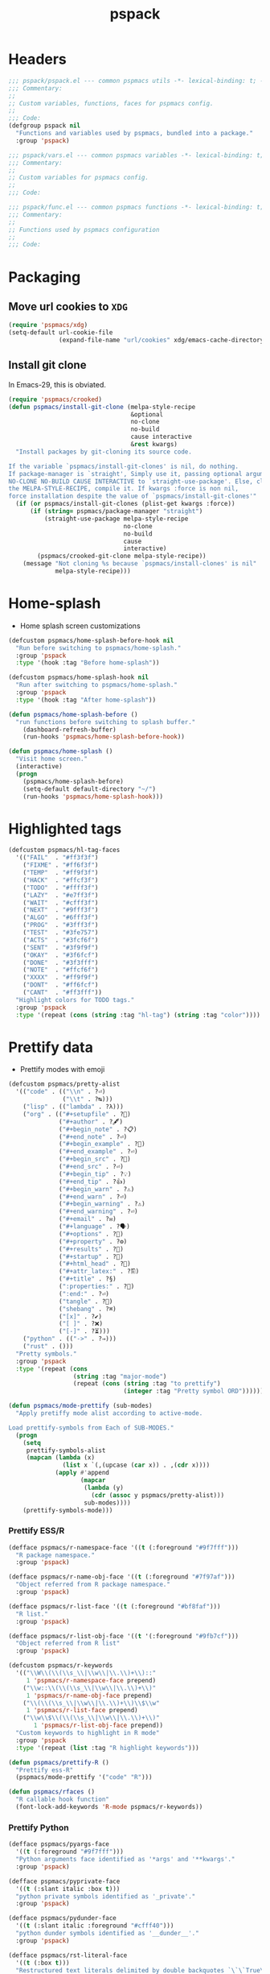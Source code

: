 #+title: pspack
#+property: header-args :tangle t :mkdirp t :results no :eval never
#+OPTIONS: _:nil
#+auto_tangle: t

* Headers
#+begin_src emacs-lisp :tangle pspack.el
  ;;; pspack/pspack.el --- common pspmacs utils -*- lexical-binding: t; -*-
  ;;; Commentary:
  ;;
  ;; Custom variables, functions, faces for pspmacs config.
  ;;
  ;;; Code:
  (defgroup pspack nil
    "Functions and variables used by pspmacs, bundled into a package."
    :group 'pspack)
#+end_src

#+begin_src emacs-lisp :tangle vars.el
  ;;; pspack/vars.el --- common pspmacs variables -*- lexical-binding: t; -*-
  ;;; Commentary:
  ;;
  ;; Custom variables for pspmacs config.
  ;;
  ;;; Code:
#+end_src

#+begin_src emacs-lisp :tangle func.el
  ;;; pspack/func.el --- common pspmacs functions -*- lexical-binding: t; -*-
  ;;; Commentary:
  ;;
  ;; Functions used by pspmacs configuration
  ;;
  ;;; Code:
#+end_src

* Packaging
** Move url cookies to =XDG=
#+begin_src emacs-lisp :tangle vars.el
  (require 'pspmacs/xdg)
  (setq-default url-cookie-file
                (expand-file-name "url/cookies" xdg/emacs-cache-directory))
#+end_src

** Install git clone
In Emacs-29, this is obviated.

#+begin_src emacs-lisp :tangle func.el
  (require 'pspmacs/crooked)
  (defun pspmacs/install-git-clone (melpa-style-recipe
                                    &optional
                                    no-clone
                                    no-build
                                    cause interactive
                                    &rest kwargs)
    "Install packages by git-cloning its source code.

  If the variable `pspmacs/install-git-clones' is nil, do nothing.
  If package-manager is `straight', Simply use it, passing optional arguments
  NO-CLONE NO-BUILD CAUSE INTERACTIVE to `straight-use-package'. Else, clone
  the MELPA-STYLE-RECIPE, compile it. If kwargs :force is non nil,
  force installation despite the value of `pspmacs/install-git-clones'"
    (if (or pspmacs/install-git-clones (plist-get kwargs :force))
        (if (string= pspmacs/package-manager "straight")
            (straight-use-package melpa-style-recipe
                                  no-clone
                                  no-build
                                  cause
                                  interactive)
          (pspmacs/crooked-git-clone melpa-style-recipe))
      (message "Not cloning %s because `pspmacs/install-clones' is nil"
               melpa-style-recipe)))
#+end_src

* Home-splash
- Home splash screen customizations
#+begin_src emacs-lisp :tangle vars.el
  (defcustom pspmacs/home-splash-before-hook nil
    "Run before switching to pspmacs/home-splash."
    :group 'pspack
    :type '(hook :tag "Before home-splash"))

  (defcustom pspmacs/home-splash-hook nil
    "Run after switching to pspmacs/home-splash."
    :group 'pspack
    :type '(hook :tag "After home-splash"))
#+end_src

#+begin_src emacs-lisp :tangle func.el
  (defun pspmacs/home-splash-before ()
    "run functions before switching to splash buffer."
      (dashboard-refresh-buffer)
      (run-hooks 'pspmacs/home-splash-before-hook))

  (defun pspmacs/home-splash ()
    "Visit home screen."
    (interactive)
    (progn
      (pspmacs/home-splash-before)
      (setq-default default-directory "~/")
      (run-hooks 'pspmacs/home-splash-hook)))

#+end_src

* Highlighted tags
#+begin_src emacs-lisp :tangle vars.el
  (defcustom pspmacs/hl-tag-faces
    '(("FAIL"  . "#ff3f3f")
      ("FIXME" . "#ff6f3f")
      ("TEMP"  . "#ff9f3f")
      ("HACK"  . "#ffcf3f")
      ("TODO"  . "#ffff3f")
      ("LAZY"  . "#e7ff3f")
      ("WAIT"  . "#cfff3f")
      ("NEXT"  . "#9fff3f")
      ("ALGO"  . "#6fff3f")
      ("PROG"  . "#3fff3f")
      ("TEST"  . "#3fe757")
      ("ACTS"  . "#3fcf6f")
      ("SENT"  . "#3f9f9f")
      ("OKAY"  . "#3f6fcf")
      ("DONE"  . "#3f3fff")
      ("NOTE"  . "#ffcf6f")
      ("XXXX"  . "#ff9f9f")
      ("DONT"  . "#ff6fcf")
      ("CANT"  . "#ff3fff"))
    "Highlight colors for TODO tags."
    :group 'pspack
    :type '(repeat (cons (string :tag "hl-tag") (string :tag "color"))))
#+end_src

* Prettify data
- Prettify modes with emoji
#+begin_src emacs-lisp :tangle vars.el
  (defcustom pspmacs/pretty-alist
    '(("code" . (("\\n" . ?⏎)
                 ("\\t" . ?↹)))
      ("lisp" . (("lambda" . ?λ)))
      ("org" . (("#+setupfile" . ?🛒)
                ("#+author" . ?🖋)
                ("#+begin_note" . ?📋)
                ("#+end_note" . ?⏎)
                ("#+begin_example" . ?🥚)
                ("#+end_example" . ?⏎)
                ("#+begin_src" . ?🤖)
                ("#+end_src" . ?⏎)
                ("#+begin_tip" . ?💡)
                ("#+end_tip" . ?👍)
                ("#+begin_warn" . ?⚠)
                ("#+end_warn" . ?⏎)
                ("#+begin_warning" . ?⚠)
                ("#+end_warning" . ?⏎)
                ("#+email" . ?✉)
                ("#+language" . ?🗣)
                ("#+options" . ?🔘)
                ("#+property" . ?⚙)
                ("#+results" . ?📜)
                ("#+startup" . ?)
                ("#+html_head" . ?)
                ("#+attr_latex:" . ?🖺)
                ("#+title" . ?§)
                (":properties:" . ?)
                (":end:" . ?⏎)
                ("tangle" . ?🔗)
                ("shebang" . ?⌘)
                ("[x]" . ?✔)
                ("[ ]" . ?❌)
                ("[-]" . ?⏳)))
      ("python" . (("->" . ?⇒)))
      ("rust" . ()))
    "Pretty symbols."
    :group 'pspack
    :type '(repeat (cons
                    (string :tag "major-mode")
                    (repeat (cons (string :tag "to prettify")
                                  (integer :tag "Pretty symbol ORD"))))))
#+end_src

#+begin_src emacs-lisp :tangle func.el
  (defun pspmacs/mode-prettify (sub-modes)
    "Apply pretiffy mode alist according to active-mode.

  Load prettify-symbols from Each of SUB-MODES."
    (progn
      (setq
       prettify-symbols-alist
       (mapcan (lambda (x)
                 (list x `(,(upcase (car x)) . ,(cdr x))))
               (apply #'append
                      (mapcar
                       (lambda (y)
                         (cdr (assoc y pspmacs/pretty-alist)))
                       sub-modes))))
      (prettify-symbols-mode)))
#+end_src

*** Prettify ESS/R
#+begin_src emacs-lisp :tangle vars.el
  (defface pspmacs/r-namespace-face '((t (:foreground "#9f7fff")))
    "R package namespace."
    :group 'pspack)

  (defface pspmacs/r-name-obj-face '((t (:foreground "#7f97af")))
    "Object referred from R package namespace."
    :group 'pspack)

  (defface pspmacs/r-list-face '((t (:foreground "#bf8faf")))
    "R list."
    :group 'pspack)

  (defface pspmacs/r-list-obj-face '((t '(:foreground "#9fb7cf")))
    "Object referred from R list"
    :group 'pspack)

  (defcustom pspmacs/r-keywords
    '(("\\W\\(\\(\\s_\\|\\w\\|\\.\\)+\\)::"
       1 'pspmacs/r-namespace-face prepend)
      ("\\w::\\(\\(\\s_\\|\\w\\|\\.\\)+\\)"
       1 'pspmacs/r-name-obj-face prepend)
      ("\\(\\(\\s_\\|\\w\\|\\.\\)+\\)\\$\\w"
       1 'pspmacs/r-list-face prepend)
      ("\\w\\$\\(\\(\\s_\\|\\w\\|\\.\\)+\\)"
         1 'pspmacs/r-list-obj-face prepend))
    "Custom keywords to highlight in R mode"
    :group 'pspack
    :type '(repeat (list :tag "R highlight keywords")))
#+end_src

#+begin_src emacs-lisp :tangle func.el
  (defun pspmacs/prettify-R ()
    "Prettify ess-R"
    (pspmacs/mode-prettify '("code" "R")))

  (defun pspmacs/rfaces ()
    "R callable hook function"
    (font-lock-add-keywords 'R-mode pspmacs/r-keywords))
#+end_src

*** Prettify Python
#+begin_src emacs-lisp :tangle vars.el
  (defface pspmacs/pyargs-face
    '((t (:foreground "#9f7fff")))
    "Python arguments face identified as '*args' and '**kwargs'."
    :group 'pspack)

  (defface pspmacs/pyprivate-face
    '((t (:slant italic :box t)))
    "python private symbols identified as '_private'."
    :group 'pspack)

  (defface pspmacs/pydunder-face
    '((t (:slant italic :foreground "#cfff40")))
    "python dunder symbols identified as '__dunder__'."
    :group 'pspack)

  (defface pspmacs/rst-literal-face
    '((t (:box t)))
    "Restructured text literals delimited by double backquotes `\`\`True\`\``."
    :group 'pspack)

  (defcustom pspmacs/py-keywords
    '(("\\W\\(\\*\\{1,2\\}\\(\\s_\\|\\w\\|\\.\\)+\\)"
       1 'pspmacs/pyargs-face t append)
      ("\\W\\(_\\{1,2\\}\\(\\s_\\|\\w\\|\\.\\)+_\\{0,2\\}\\)"
       1 'pspmacs/pyprivate-face prepend)
      ("\\W\\(__\\(\\s_\\|\\w\\|\\.\\)+__\\)"
       1 'pspmacs/pydunder-face t)
      ("\\W\\(\\([0-9]*_?[0-9]+\\)+\\(\\.[0-9]*\\)?\\)"
       1 'font-lock-constant-face nil)
      ("\\W\\(\\([0-9]*_?[0-9]+\\)*\\(\\.[0-9]+\\)\\)"
       1 'font-lock-constant-face nil)
      (") ?\\(->\\) ?" 1 'font-lock-keyword-face nil)
      ("``\\(.*?\\)``" 1 'pspmacs/rst-literal-face prepend))
    "Custom keywords to highlight in python mode"
    :group 'pspack
    :type '(repeat (list :tag "Python highlight keywords")))
#+end_src

#+begin_src emacs-lisp :tangle func.el
  (defun pspmacs/prettify-python ()
    "Prettify python"
    (pspmacs/mode-prettify '("code" "python")))

  (defun pspmacs/pyfaces ()
    "Python keyword faces"
    (font-lock-add-keywords nil pspmacs/py-keywords))
#+end_src

*** Prettify Emacs-Lisp
#+begin_src emacs-lisp :tangle vars.el
  (defcustom pspmacs/elisp-keywords
    '(("\\W\\(\\([0-9]*_?[0-9]+\\)*\\(\\.[0-9]+\\)\\)"
       1 'font-lock-constant-face nil)
      ("\\W\\(t\\|\\nil)\\W"
       1 'font-lock-constant-face nil))
    "Custom keywords to highlight in emacs-lisp mode"
    :group 'pspack
    :type '(repeat (list :tag "emacs-lisp highlight keywords")))
#+end_src

#+begin_src emacs-lisp :tangle func.el
  (defun pspmacs/prettify-emacs-lisp ()
    "Prettify Emacs-Lisp"
    ;; (font-lock-add-keywords nil pspmacs/elisp-keywords)
      (pspmacs/mode-prettify '("code" "emacs-lisp")))
#+end_src

*** Prettify Org
#+begin_src emacs-lisp :tangle func.el
  (defun pspmacs/prettify-note ()
    (pspmacs/mode-prettify '("lisp" "org")))
#+end_src

*** Prettify Rust
#+begin_src emacs-lisp :tangle func.el
  (defun pspmacs/prettify-rust ()
    (pspmacs/mode-prettify '("code" "rust")))
#+end_src

* Set face attribute for daemon mode
#+begin_src emacs-lisp :tangle vars.el
  (defcustom pspmacs/font-height 150
    "10 x Font-height"
    :group 'pspack
    :type 'integer)
#+end_src

#+begin_src emacs-lisp :tangle func.el
  (defun pspmacs/set-font-faces ()
    (set-face-attribute 'default nil
                        :font "Fira Code"
                        :height pspmacs/font-height)

    ;; Set the fixed pitch face
    (set-face-attribute 'fixed-pitch nil
                        :font "Fira Code"
                        :height pspmacs/font-height)

    ;; Set italic font face if available
    (ignore-errors
      (set-face-attribute 'italic nil
                          :font "VictorMono"
                          :slant 'italic
                          :height pspmacs/font-height))

    ;; Set the variable pitch face
    (set-face-attribute 'variable-pitch nil
                        :font "Cantarell"
                        :height pspmacs/font-height
                        :weight 'regular))
#+end_src

* Order of pspmacs modules to load
Although =use-package-always-ensure= is set to =t=, somehow, it needs to be explicitly passed as kw ~:ensure t~ for the first time.
This behaviour is only with the builtin package manager, not with =straight.el=.

#+begin_src emacs-lisp :tangle vars.el
  (use-package yaml
    :ensure t
    :demand t)
  (use-package ht
    :demand t)
  (use-package f
    :demand t)

  (defcustom pspmacs/modules-order
    (let
        ((modules-dir
          (mapcar
           (lambda (x) (expand-file-name "modules" x)) pspmacs/worktrees)))
      (apply
       'vconcat (mapcar
                 (lambda (x) (cdr x))
                 (sort
                  (ht->alist
                  (apply
                   'ht-merge
                   (remq 'nil
                         (mapcar
                          (lambda (x)
                            (let
                                ((order-file
                                  (expand-file-name "load-order.yml" x)))
                              (if (file-readable-p order-file)
                                  (yaml-parse-string
                                   (f-read-text order-file)))))
                          modules-dir))))
                 (lambda (a b) (< (car a) (car b)))))))
    "Ordered list of pspmacs/modules to load."
    :group 'pspack
    :type '(repeat (string :tag "module-name")))
    #+end_src

#+begin_src emacs-lisp :tangle func.el
  (defun pspmacs/load-modules (&optional modules-order)
    "Load modules in order.

  Load modules as defined in MODULES-ORDER.
  Defaults to the variable pspmacs/modules-order"
    (let* ((modules-order (or modules-order pspmacs/modules-order)))
      (seq-doseq (autofile modules-order nil)
        (catch 'load-success
          (dolist (work-tree pspmacs/worktrees nil)
            (let* ((lit-module
                    (expand-file-name
                     (format "modules/pspmacs-%s.org" autofile) work-tree))
                   (found (when (file-readable-p lit-module)
                            (pspmacs/load-suitable lit-module)
                            lit-module)))
              (when found (throw 'load-success lit-module))))))))
#+end_src

* Byte compile worktrees
Following function may be used to byte-compile any work-tree.
#+begin_src emacs-lisp :tangle vars.el
  (defcustom pspmacs/byte-worktree t
    "Byte compile worktrees?"
    :group 'pspack
    :type 'boolean)
#+end_src

#+begin_src emacs-lisp :tangle func.el
  (defun pspmacs/byte-compile-worktrees (&optional worktree)
    "Byte-compile directory recursively.

  Target: WORKTREE.
  Default worktree is global (`user-emacs-directory)
  This may be disabled by setting `pspmacs/byte-worktree' to nil"
    (unless (and (boundp 'no-native-compile) no-native-compile)
      (when pspmacs/byte-worktree
        (let ((worktree (or worktree user-emacs-directory)))
          (byte-recompile-directory worktree 0)))))
#+end_src

* Inferior interpreter
#+begin_src emacs-lisp :tangle func.el
  (defun pspmacs/inferior-interpreter (executable)
    "Open an inferior interpreter in split window.

  Open EXECUTABLE interpreter in an inferior windows."
    (interactive)
    (let ((interpreter-window (split-window-below)))
      (select-window interpreter-window)
      (call-interactively executable)))
#+end_src

* Destroy buffer and window when user application exits
#+begin_src emacs-lisp :tangle func.el
  (defun pspmacs/destroy-buffer-and-window (&optional target-buffer)
    "Destroy window and buffer after some process is done.

  If TARGET-BUFFER is supplied, it and its window is destroyed.
  Else, current buffer and window is destroyed.
  If window is the only window, it is spared"
    (let* ((used-buffer (or target-buffer (current-buffer)))
           (used-window (get-buffer-window used-buffer)))
      (when (not (one-window-p))
        (delete-window used-window))
      (kill-buffer used-buffer)))
#+end_src

* Switch to minibuffer
#+begin_src emacs-lisp :tangle func.el
  (defun pspmacs/switch-to-minibuffer ()
    "Switch to minibuffer window."
    (interactive)
    (if (active-minibuffer-window)
        (select-window (active-minibuffer-window))
      (message "Minibuffer is not active")))
#+end_src

* Kill all other buffers
#+begin_src emacs-lisp :tangle func.el
(defun pspmacs/kill-other-buffers ()
  "Kill all other buffers."
  (interactive)
  (mapc 'kill-buffer (delq (current-buffer) (buffer-list))))
#+end_src

* Extend list as in python
- Extend a list with elements from an iterable.
#+begin_src emacs-lisp :tangle func.el
  (defun pspmacs/extend-list (list-var elements)
    "Iterative form of ‘add-to-list’.

  Add each element from ELEMENTS to LIST-VAR.
  Return value is the new value of LIST-VAR."
    (unless (listp elements)
      (user-error "ELEMENTS must be list"))
    (dolist (elem elements)
      (add-to-list list-var elem))
    (symbol-value list-var))
#+end_src

* Conditional callback
- Add to a hook unless major mode is other than listed.
  #+begin_src emacs-lisp :tangle func.el
    (defun pspmacs/maj-cond-call (callback maj-modes)
      "Run CALLBACK unless major mode is any of MAJ-MODES.

    If MAJ-MODES is a list, `major-mode' shouldn't be in MAJ-MODES."
      (let ((maj-modes-list
             (if (listp maj-modes) maj-modes `(,maj-modes))))
        (unless (member major-mode maj-modes-list)
          (call-interactively callback))))
  #+end_src

* Theme customizations
#+begin_src emacs-lisp :tangle func.el
  (defun pspmacs/modus-themes-custom-faces ()
    "Customize modus theme faces."
    (modus-themes-with-colors
      (progn
        (custom-set-faces
         ;; Add "padding" to the mode lines
         `(hl-line ((,c :slant italic)))
         `(org-document-title ((,c :foreground "#ffff9f")))
         `(font-function-name-face ((,c :foreground "#9f5f9f" :weight bold)))
         `(font-lock-comment-face ((,c :foreground "#bfdfff"
                                       :background "#003050"
                                       :slant italic)))
         `(font-lock-doc-face ((,c :foreground "#ffdfbf"
                                   :background "#503000"
                                   :slant italic)))
         `(line-number ((,c :foreground "#4f5f7f" :background "#000000")))
         `(font-lock-type-face ((,c :foreground "#ff3f5f" :weight bold)))))))
#+end_src

- Haven't yet mastered the mode-line.
#+begin_example emacs-lisp :tangle no
  ;;        `(mode-line ((,c :underline ,border-mode-line-active
  ;;                         :overline ,border-mode-line-active
  ;;                         :box (:line-width 10 :color ,bg-mode-line-active))))
  ;;        `(mode-line-inactive
  ;;          ((,c :underline ,border-mode-line-inactive
  ;;               :overline ,border-mode-line-inactive
  ;;               :box (:line-width 10 :color ,bg-mode-line-inactive))))
#+end_example

* Find files in project
#+begin_src emacs-lisp :tangle func.el
  (defun pspmacs/projectile-find-file-all ()
    (interactive)
    (let ((projectile-git-command "git ls-files -zco"))
  (projectile-find-file)))
#+end_src

* Use corfu as completion
- as directed by corfu wiki
#+begin_src emacs-lisp :tangle func.el
  (defun pspmacs/orderless-dispatch-flex-first (_pattern index _total)
    (and (eq index 0) 'orderless-flex))

  (defun pspmacs/eglot-capf ()
    (setq-local completion-at-point-functions
                (list (cape-super-capf
                       #'eglot-completion-at-point
                       #'tempel-expand
                       #'cape-file))))

  (defun pspmacs/ignore-elisp-keywords (cand)
    (or (not (keywordp cand))
        (eq (char-after (car completion-in-region--data)) ?:)))

  (defun pspmacs/setup-elisp ()
    (setq-local completion-at-point-functions
                `(,(cape-super-capf
                    (cape-capf-predicate
                     #'elisp-completion-at-point
                     #'pspmacs/ignore-elisp-keywords)
                    #'cape-dabbrev)
                  cape-file)
                cape-dabbrev-min-length 5))
#+end_src

* python venv for pytest
#+begin_src emacs-lisp :tangle func.el
  (defun pspmacs/pytest-use-venv (orig-fun &rest args)
    (if-let ((python-pytest-executable (executable-find "pytest")))
        (apply orig-fun args)
      (apply orig-fun args)))
#+end_src

* Use ipython as python interpreter
#+begin_src emacs-lisp :tangle func.el
  (defun pspmacs/prefer-interpreter-ipython ()
    "Use ipython as the python interpreter if available.

  This requires us to reset various regular expressions."
    (interactive)
    (when (executable-find "ipython")
      (setq python-shell-interpreter (executable-find "ipython")
            python-shell-interpreter-args "-i --simple-prompt --no-color-info"
            python-shell-prompt-regexp "In \\[[0-9]+\\]: "
            python-shell-prompt-block-regexp "\\.\\.\\.\\.: "
            python-shell-prompt-output-regexp "Out\\[[0-9]+\\]: "
            python-shell-completion-setup-code
            "from IPython.core.completerlib import module_completion"
            python-shell-completion-string-code
            "';'.join(get_ipython().Completer.all_completions('''%s'''))\n")))
#+end_src

* Yank file name to clipboard
#+begin_src emacs-lisp :tangle func.el
  (defun pspmacs/yank-file-name ()
    "Yank file-name to clipboard

  Also, display file name in echo area"
    (interactive)
    (kill-new buffer-file-name)
    (message (format "Copied: %s"buffer-file-name)))
#+end_src

* wayland kill-ring
#+begin_src emacs-lisp :tangle func.el
  (defun wl-copy (text)
    "Copy to wayland clipboard.

  Copy TEXT to wayland wl-copy"
    (setq wl-copy-process (make-process :name "wl-copy"
                    :buffer nil
                    :command '("wl-copy" "-f" "-n")
                    :connection-type 'pipe))
    (process-send-string wl-copy-process text)
    (process-send-eof wl-copy-process))
  
  (defun wl-paste ()
    "Paste from wayland clipboard."
    (if (and wl-copy-process (process-live-p wl-copy-process))
    nil ; should return nil if we're the current paste owner
      (shell-command-to-string "wl-paste -n | tr -d \r")))
#+end_src

* Org-paths
- pspmacs/org-path: base org path
- pspmacs/org-template-path: path to org setupfile templates
- pspmacs/org-journal-path: path to org journal
#+begin_src emacs-lisp :tangle vars.el
  (require 'pspmacs/xdg)
  (defcustom pspmacs/org-path
    (expand-file-name "org/" xdg/emacs-data-directory)
    "Org mode base"
    :group 'pspmacs
    :type '(string :tag "Org files base"))

  (defcustom pspmacs/org-template-path
    (expand-file-name "templates" pspmacs/org-path)
    "Org mode templates (setupfile)"
    :group 'pspmacs
    :type '(string :tag "Org templates"))

  (defcustom pspmacs/org-journal-path
    (expand-file-name "journal" pspmacs/org-path)
    "Journal entries."
    :group 'pspmacs
    :type '(string :tag "Org Journal"))
#+end_src

* Reference paths
- pspmacs/ref-paths: paths to bibliography
#+begin_src emacs-lisp :tangle vars.el
  (defcustom pspmacs/ref-paths
    `(,(expand-file-name "references/" xdg/emacs-data-directory))
    "Reference base paths"
    :group 'pspmacs
    :type '(list (string :tag "Base to references")))
#+end_src

* Org-publish alist
- For bulk exporting org-files to html
#+begin_src emacs-lisp :tangle func.el
  (defun pspmacs/project-to-publish-alist
      (org-root html-root org-templates)
    "Set root locations for source ORG-ROOT and target HTML-ROOT

  to publish orgmode files to html."
    (interactive
     (let (org-root html-root org-templates)
       (setq org-root (read-directory-name
                       "ORG Directory:\t"
                       nil default-directory
                       ".*" nil))
       (setq html-root (read-directory-name
                        "HTML Directory:\t"
                        (expand-file-name "../html" org-root) nil
                        ".*" nil))
       (setq org-templates (read-directory-name
                            "Templates Directory:\t"
                            (expand-file-name "templates"
                                              pspmacs/org-template-path)
                            nil ".*" nil))
       (list org-root html-root org-templates)))

    (catch 'pspmacs/mk-tag
      (unless (file-directory-p html-root)
        (if (yes-or-no-p (format "%s doesn't exist. Create? " html-root))
            (make-directory html-root t)
          (throw 'pspmacs/mk-tag nil)))
      (setq org-publish-project-alist
            (list
             (list "org-notes"
                   :base-directory org-root
                   :base-extension "org"
                   :publishing-directory html-root
                   :recursive t
                   :publishing-function 'org-html-publish-to-html
                   :headline-levels 4
                   :auto-preamble t)
             (list "org-static"
                   :base-directory org-root
                   :base-extension
                   "css\\|js\\|png\\|jpg\\|gif\\|pdf\\|mp3\\|ogg\\|swf"
                   :publishing-directory html-root
                   :recursive t
                   :publishing-function 'org-publish-attachment)
             (list "org-templates"
                   :base-directory org-templates
                   :base-extension
                   "css\\|js\\|png\\|jpg\\|gif\\|pdf\\|mp3\\|ogg\\|swf"
                   :publishing-directory html-root
                   :recursive t
                   :publishing-function 'org-publish-attachment)
             (list "org" :components
                   '("org-notes" "org-static" "org-templates"))))))
           #+end_src
           
* Use Emacs for mail
- Caution: this requires many dependencies:
  - Mu and its dependencies
  - mbsync (isync) and its dependencies
#+begin_src emacs-lisp :tangle vars.el
  (defcustom pspmacs/set-mailbox nil
    "Set Emacs Mailbox (Mu4e, mbsync)"
    :group 'pspmacs
    :type 'boolean)
#+end_src

* Footers
#+begin_src emacs-lisp :tangle vars.el
  ;;; vars.el ends there
#+end_src

#+begin_src emacs-lisp :tangle func.el
  ;;; func.el ends there
#+end_src

#+begin_src emacs-lisp :tangle pspack.el
  (load (expand-file-name "vars.el" (file-name-directory load-file-name))
        nil 'nomessage)
  (load (expand-file-name "func.el" (file-name-directory load-file-name))
        nil 'nomessage)
  (provide 'pspack)
#+end_src
